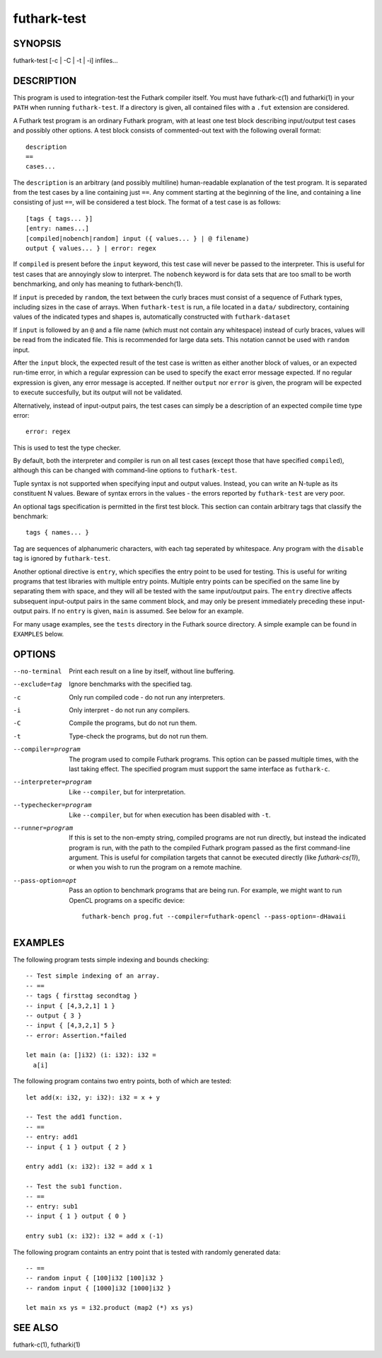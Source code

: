 .. role:: ref(emphasis)

.. _futhark-test(1):

============
futhark-test
============

SYNOPSIS
========

futhark-test [-c | -C | -t | -i] infiles...

DESCRIPTION
===========

This program is used to integration-test the Futhark compiler itself.
You must have futhark-c(1) and futharki(1) in your ``PATH`` when
running ``futhark-test``.  If a directory is given, all contained
files with a ``.fut`` extension are considered.

A Futhark test program is an ordinary Futhark program, with at least
one test block describing input/output test cases and possibly other
options.  A test block consists of commented-out text with the
following overall format::

  description
  ==
  cases...

The ``description`` is an arbitrary (and possibly multiline)
human-readable explanation of the test program.  It is separated from
the test cases by a line containing just ``==``.  Any comment starting
at the beginning of the line, and containing a line consisting of just
``==``, will be considered a test block.  The format of a test case is
as follows::

  [tags { tags... }]
  [entry: names...]
  [compiled|nobench|random] input ({ values... } | @ filename)
  output { values... } | error: regex

If ``compiled`` is present before the ``input`` keyword, this test
case will never be passed to the interpreter.  This is useful for test
cases that are annoyingly slow to interpret.  The ``nobench`` keyword
is for data sets that are too small to be worth benchmarking, and only
has meaning to futhark-bench(1).

If ``input`` is preceded by ``random``, the text between the curly
braces must consist of a sequence of Futhark types, including sizes in
the case of arrays.  When ``futhark-test`` is run, a file located in a
``data/`` subdirectory, containing values of the indicated types and
shapes is, automatically constructed with ``futhark-dataset``

If ``input`` is followed by an ``@`` and a file name (which must not
contain any whitespace) instead of curly braces, values will be read
from the indicated file.  This is recommended for large data sets.
This notation cannot be used with ``random`` input.

After the ``input`` block, the expected result of the test case is
written as either another block of values, or an expected run-time
error, in which a regular expression can be used to specify the exact
error message expected.  If no regular expression is given, any error
message is accepted.  If neither ``output`` nor ``error`` is given,
the program will be expected to execute succesfully, but its output
will not be validated.

Alternatively, instead of input-output pairs, the test cases can
simply be a description of an expected compile time type error::

  error: regex

This is used to test the type checker.

By default, both the interpreter and compiler is run on all test cases
(except those that have specified ``compiled``), although this can be
changed with command-line options to ``futhark-test``.

Tuple syntax is not supported when specifying input and output values.
Instead, you can write an N-tuple as its constituent N values.  Beware
of syntax errors in the values - the errors reported by
``futhark-test`` are very poor.

An optional tags specification is permitted in the first test block.
This section can contain arbitrary tags that classify the benchmark::

  tags { names... }

Tag are sequences of alphanumeric characters, with each tag seperated
by whitespace.  Any program with the ``disable`` tag is ignored by
``futhark-test``.

Another optional directive is ``entry``, which specifies the entry
point to be used for testing.  This is useful for writing programs
that test libraries with multiple entry points.  Multiple entry points
can be specified on the same line by separating them with space, and
they will all be tested with the same input/output pairs.  The
``entry`` directive affects subsequent input-output pairs in the same
comment block, and may only be present immediately preceding these
input-output pairs.  If no ``entry`` is given, ``main`` is assumed.
See below for an example.

For many usage examples, see the ``tests`` directory in the
Futhark source directory.  A simple example can be found in
``EXAMPLES`` below.

OPTIONS
=======

--no-terminal
  Print each result on a line by itself, without line buffering.

--exclude=tag
  Ignore benchmarks with the specified tag.

-c
  Only run compiled code - do not run any interpreters.

-i
  Only interpret - do not run any compilers.

-C
  Compile the programs, but do not run them.

-t
  Type-check the programs, but do not run them.

--compiler=program
  The program used to compile Futhark programs.  This option can be
  passed multiple times, with the last taking effect.  The specified
  program must support the same interface as ``futhark-c``.

--interpreter=program

  Like ``--compiler``, but for interpretation.

--typechecker=program

  Like ``--compiler``, but for when execution has been disabled with
  ``-t``.

--runner=program

  If this is set to the non-empty string, compiled programs are not
  run directly, but instead the indicated program is run, with the
  path to the compiled Futhark program passed as the first
  command-line argument.  This is useful for compilation targets that
  cannot be executed directly (like `futhark-cs(1)`), or when you wish
  to run the program on a remote machine.

--pass-option=opt

  Pass an option to benchmark programs that are being run.  For
  example, we might want to run OpenCL programs on a specific device::

    futhark-bench prog.fut --compiler=futhark-opencl --pass-option=-dHawaii

EXAMPLES
========

The following program tests simple indexing and bounds checking::

  -- Test simple indexing of an array.
  -- ==
  -- tags { firsttag secondtag }
  -- input { [4,3,2,1] 1 }
  -- output { 3 }
  -- input { [4,3,2,1] 5 }
  -- error: Assertion.*failed

  let main (a: []i32) (i: i32): i32 =
    a[i]

The following program contains two entry points, both of which are
tested::

  let add(x: i32, y: i32): i32 = x + y

  -- Test the add1 function.
  -- ==
  -- entry: add1
  -- input { 1 } output { 2 }

  entry add1 (x: i32): i32 = add x 1

  -- Test the sub1 function.
  -- ==
  -- entry: sub1
  -- input { 1 } output { 0 }

  entry sub1 (x: i32): i32 = add x (-1)

The following program containts an entry point that is tested with
randomly generated data::

  -- ==
  -- random input { [100]i32 [100]i32 }
  -- random input { [1000]i32 [1000]i32 }

  let main xs ys = i32.product (map2 (*) xs ys)


SEE ALSO
========

futhark-c(1), futharki(1)

